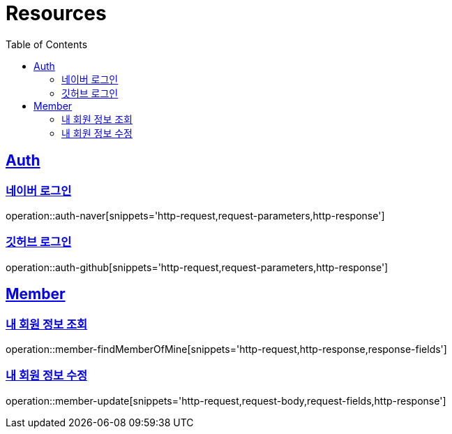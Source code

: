 :doctype: book
:source-highlighter: highlightjs
:toc: left
:toclevels: 2
:sectlinks:

[[resources]]
= Resources

[[resources-auth]]
== Auth
[[resources-auth-login-naver]]
=== 네이버 로그인
operation::auth-naver[snippets='http-request,request-parameters,http-response']
[[resources-auth-login-github]]
=== 깃허브 로그인
operation::auth-github[snippets='http-request,request-parameters,http-response']

[[resources-member]]
== Member
[[resources-member-findMemberOfMine]]
=== 내 회원 정보 조회
operation::member-findMemberOfMine[snippets='http-request,http-response,response-fields']
[[resources-member-update]]
=== 내 회원 정보 수정
operation::member-update[snippets='http-request,request-body,request-fields,http-response']

